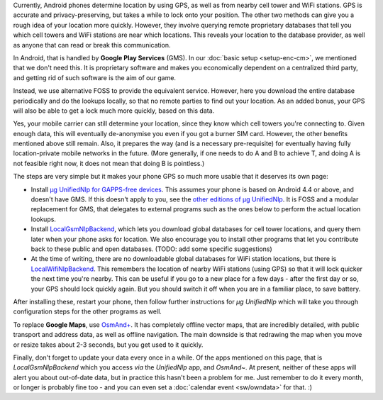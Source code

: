 .. title: Free and privacy-respecting location providers
.. slug: sw/location
.. date: 2016-01-21
.. tags:
.. category:
.. link:
.. description:
.. type: text

Currently, Android phones determine location by using GPS, as well as from
nearby cell tower and WiFi stations. GPS is accurate and privacy-preserving,
but takes a while to lock onto your position. The other two methods can give
you a rough idea of your location more quickly. However, they involve querying
remote proprietary databases that tell you which cell towers and WiFi stations
are near which locations. This reveals your location to the database provider,
as well as anyone that can read or break this communication.

In Android, that is handled by **Google Play Services** (GMS). In our
:doc:`basic setup <setup-enc-cm>`, we mentioned that we don't need this. It is
proprietary software and makes you economically dependent on a centralized
third party, and getting rid of such software is the aim of our game.

Instead, we use alternative FOSS to provide the equivalent service. However,
here you download the entire database periodically and do the lookups locally,
so that no remote parties to find out your location. As an added bonus, your
GPS will also be able to get a lock much more quickly, based on this data.

Yes, your mobile carrier can still determine your location, since they know
which cell towers you're connecting to. Given enough data, this will eventually
de-anonymise you even if you got a burner SIM card. However, the other benefits
mentioned above still remain. Also, it prepares the way (and is a necessary
pre-requisite) for eventually having fully location-private mobile networks in
the future. (More generally, if one needs to do A and B to achieve T, and doing
A is not feasible right now, it does not mean that doing B is pointless.)

The steps are very simple but it makes your phone GPS so much more usable that
it deserves its own page:

- Install `µg UnifiedNlp for GAPPS-free devices`_. This assumes your phone is
  based on Android 4.4 or above, and doesn't have GMS. If this doesn't apply to
  you, see the `other editions of µg UnifiedNlp`_. It is FOSS and a modular
  replacement for GMS, that delegates to external programs such as the ones
  below to perform the actual location lookups.

- Install `LocalGsmNlpBackend`_, which lets you download global databases for
  cell tower locations, and query them later when your phone asks for location.
  We also encourage you to install other programs that let you contribute back
  to these public and open databases. (TODO: add some specific suggestions)

- At the time of writing, there are no downloadable global databases for WiFi
  station locations, but there is `LocalWifiNlpBackend`_. This remembers the
  location of nearby WiFi stations (using GPS) so that it will lock quicker the
  next time you're nearby. This can be useful if you go to a new place for a
  few days - after the first day or so, your GPS should lock quickly again. But
  you should switch it off when you are in a familiar place, to save battery.

After installing these, restart your phone, then follow further instructions
for *µg UnifiedNlp* which will take you through configuration steps for the
other programs as well.

To replace **Google Maps**, use `OsmAnd+`_. It has completely offline vector
maps, that are incredibly detailed, with public transport and address data, as
well as offline navigation. The main downside is that redrawing the map when
you move or resize takes about 2-3 seconds, but you get used to it quickly.

Finally, don't forget to update your data every once in a while. Of the apps
mentioned on this page, that is *LocalGsmNlpBackend* which you access *via* the
*UnifiedNlp* app, and *OsmAnd~*. At present, neither of these apps will alert
you about out-of-date data, but in practice this hasn't been a problem for me.
Just remember to do it every month, or longer is probably fine too - and you
can even set a :doc:`calendar event <sw/owndata>` for that. :)

.. _µg UnifiedNlp for GAPPS-free devices: https://f-droid.org/repository/browse/?fdid=com.google.android.gms
.. _other editions of µg UnifiedNlp: https://f-droid.org/repository/browse/?fdfilter=%C2%B5g+UnifiedNlp
.. _LocalGsmNlpBackend: https://f-droid.org/repository/browse/?fdid=org.fitchfamily.android.gmslocation
.. _LocalWifiNlpBackend: https://f-droid.org/repository/browse/?fdid=org.fitchfamily.android.wifi_backend
.. _OsmAnd+: https://f-droid.org/repository/browse/?fdid=net.osmand.plus
